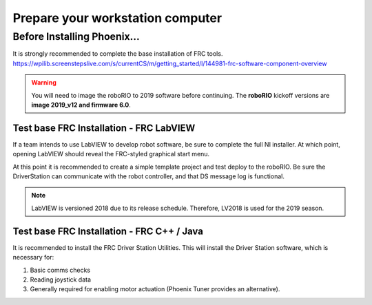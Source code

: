 Prepare your workstation computer
=================================

Before Installing Phoenix...
~~~~~~~~~~~~~~~~~~~~~~~~~~~~~~~~~~~~~~~~~~~~~~~~~~~~~~~~~~~~~~~~~~~~~~~~~~~~~~~~~~~~~~~~~~~~~~~~~~~~~~~~~~~~~~~~~~~~
It is strongly recommended to complete the base installation of FRC tools.
https://wpilib.screenstepslive.com/s/currentCS/m/getting_started/l/144981-frc-software-component-overview

.. warning:: You will need to image the roboRIO to 2019 software before continuing.  The **roboRIO** kickoff versions are **image 2019_v12 and firmware 6.0**.

Test base FRC Installation - FRC LabVIEW
----------------------------------------------------------------------------------
If a team intends to use LabVIEW to develop robot software, be sure to complete the full NI installer.  At which point, opening LabVIEW should reveal the FRC-styled graphical start menu.

At this point it is recommended to create a simple template project and test deploy to the roboRIO.  Be sure the DriverStation can communicate with the robot controller, and that DS message log is functional.

.. note:: LabVIEW is versioned 2018 due to its release schedule. Therefore, LV2018 is used for the 2019 season.

Test base FRC Installation - FRC C++ / Java
----------------------------------------------------------------------------------
It is recommended to install the FRC Driver Station Utilities. This will install the Driver Station software, which is necessary for:

1. Basic comms checks
2. Reading joystick data
3. Generally required for enabling motor actuation (Phoenix Tuner provides an alternative).
